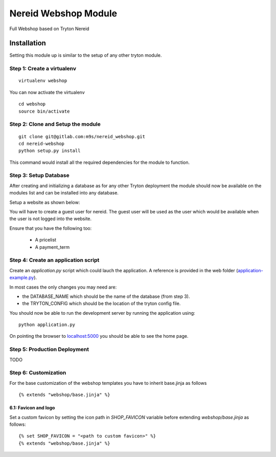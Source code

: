 Nereid Webshop Module
#####################


Full Webshop based on Tryton Nereid


Installation
------------

Setting this module up is similar to the setup of any other tryton module.


Step 1: Create a virtualenv
```````````````````````````

::

  virtualenv webshop
  
You can now activate the virtualenv 

::

  cd webshop
  source bin/activate


Step 2: Clone and Setup the module
```````````````````````````````````
::

  git clone git@gitlab.com:m9s/nereid_webshop.git
  cd nereid-webshop
  python setup.py install
  

This command would install all the required dependencies for the module to
function.

Step 3: Setup Database
```````````````````````

After creating and initializing a database as for any other
Tryton deployment the module should now be available on the modules
list and can be installed into any database.

Setup a website as shown below:

.. image:: docs/source/_static/img//website.png


You will have to create a guest user for nereid. The guest user will be used
as the user which would be available when the user is not logged into the website.

Ensure that you have the following too:

  * A pricelist
  * A payment_term

Step 4: Create an application script
````````````````````````````````````

Create an `application.py` script which could lauch the application. A
reference is provided in the web folder (`application-example.py
<web/application-example.py>`_).

In most cases the only changes you may need are:

* the DATABASE_NAME which should be the name of the database (from step 3).
* the TRYTON_CONFIG which should be the location of the tryton config
  file.

You should now be able to run the development server by running the
application using::

  python application.py

On pointing the browser to `localhost:5000 <http://localhost:5000/>`_ you
should be able to see the home page.

.. image:: docs/source/_static/img/homepage.png

Step 5: Production Deployment
`````````````````````````````

TODO


Step 6: Customization
`````````````````````

For the base customization of the webshop templates you have to inherit base.jinja as follows

::

    {% extends "webshop/base.jinja" %}


6.1: Favicon and logo
*********************

Set a custom favicon by setting the icon path in *SHOP_FAVICON* variable before extending *webshop/base.jinja* as follows::

    {% set SHOP_FAVICON = "<path to custom favicon>" %}
    {% extends "webshop/base.jinja" %}

